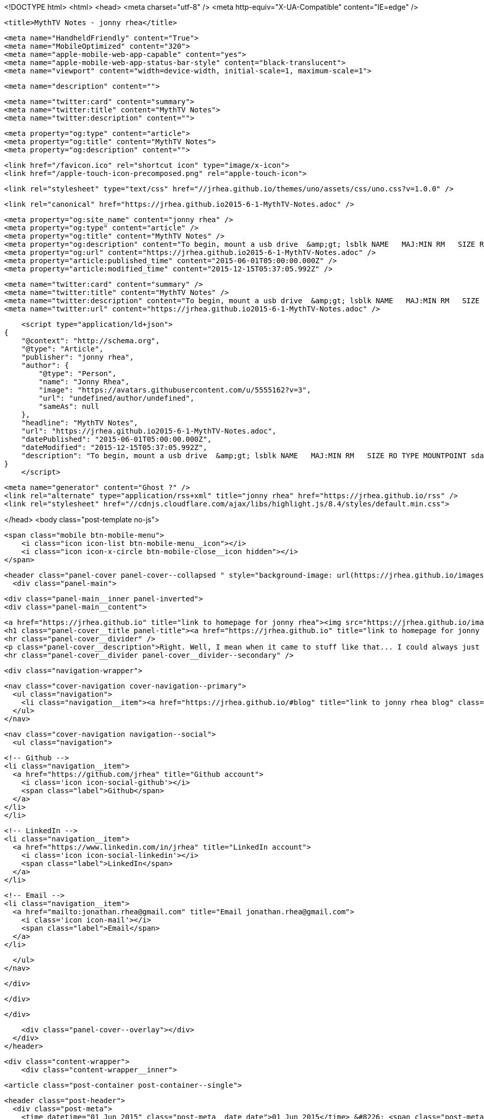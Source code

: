 <!DOCTYPE html>
<html>
<head>
    <meta charset="utf-8" />
    <meta http-equiv="X-UA-Compatible" content="IE=edge" />

    <title>MythTV Notes - jonny rhea</title>

    <meta name="HandheldFriendly" content="True">
    <meta name="MobileOptimized" content="320">
    <meta name="apple-mobile-web-app-capable" content="yes">
    <meta name="apple-mobile-web-app-status-bar-style" content="black-translucent">
    <meta name="viewport" content="width=device-width, initial-scale=1, maximum-scale=1">

    <meta name="description" content="">

    <meta name="twitter:card" content="summary">
    <meta name="twitter:title" content="MythTV Notes">
    <meta name="twitter:description" content="">

    <meta property="og:type" content="article">
    <meta property="og:title" content="MythTV Notes">
    <meta property="og:description" content="">

    <link href="/favicon.ico" rel="shortcut icon" type="image/x-icon">
    <link href="/apple-touch-icon-precomposed.png" rel="apple-touch-icon">

    <link rel="stylesheet" type="text/css" href="//jrhea.github.io/themes/uno/assets/css/uno.css?v=1.0.0" />

    <link rel="canonical" href="https://jrhea.github.io2015-6-1-MythTV-Notes.adoc" />
    
    <meta property="og:site_name" content="jonny rhea" />
    <meta property="og:type" content="article" />
    <meta property="og:title" content="MythTV Notes" />
    <meta property="og:description" content="To begin, mount a usb drive  &amp;gt; lsblk NAME   MAJ:MIN RM   SIZE RO TYPE MOUNTPOINT sda      8:0    0 119.2G  0 disk ├─sda1   8:1    0 115.2G  0 part / ├─sda2   8:2    0     1K  0 part └─sda5..." />
    <meta property="og:url" content="https://jrhea.github.io2015-6-1-MythTV-Notes.adoc" />
    <meta property="article:published_time" content="2015-06-01T05:00:00.000Z" />
    <meta property="article:modified_time" content="2015-12-15T05:37:05.992Z" />
    
    <meta name="twitter:card" content="summary" />
    <meta name="twitter:title" content="MythTV Notes" />
    <meta name="twitter:description" content="To begin, mount a usb drive  &amp;gt; lsblk NAME   MAJ:MIN RM   SIZE RO TYPE MOUNTPOINT sda      8:0    0 119.2G  0 disk ├─sda1   8:1    0 115.2G  0 part / ├─sda2   8:2    0     1K  0 part └─sda5..." />
    <meta name="twitter:url" content="https://jrhea.github.io2015-6-1-MythTV-Notes.adoc" />
    
    <script type="application/ld+json">
{
    "@context": "http://schema.org",
    "@type": "Article",
    "publisher": "jonny rhea",
    "author": {
        "@type": "Person",
        "name": "Jonny Rhea",
        "image": "https://avatars.githubusercontent.com/u/5555162?v=3",
        "url": "undefined/author/undefined",
        "sameAs": null
    },
    "headline": "MythTV Notes",
    "url": "https://jrhea.github.io2015-6-1-MythTV-Notes.adoc",
    "datePublished": "2015-06-01T05:00:00.000Z",
    "dateModified": "2015-12-15T05:37:05.992Z",
    "description": "To begin, mount a usb drive  &amp;gt; lsblk NAME   MAJ:MIN RM   SIZE RO TYPE MOUNTPOINT sda      8:0    0 119.2G  0 disk ├─sda1   8:1    0 115.2G  0 part / ├─sda2   8:2    0     1K  0 part └─sda5..."
}
    </script>

    <meta name="generator" content="Ghost ?" />
    <link rel="alternate" type="application/rss+xml" title="jonny rhea" href="https://jrhea.github.io/rss" />
    <link rel="stylesheet" href="//cdnjs.cloudflare.com/ajax/libs/highlight.js/8.4/styles/default.min.css">

</head>
<body class="post-template no-js">

    <span class="mobile btn-mobile-menu">
        <i class="icon icon-list btn-mobile-menu__icon"></i>
        <i class="icon icon-x-circle btn-mobile-close__icon hidden"></i>
    </span>

    <header class="panel-cover panel-cover--collapsed " style="background-image: url(https://jrhea.github.io/images/whoru.png)">
      <div class="panel-main">
    
        <div class="panel-main__inner panel-inverted">
        <div class="panel-main__content">
    
            <a href="https://jrhea.github.io" title="link to homepage for jonny rhea"><img src="https://jrhea.github.io/images/cube_solve.gif" width="80" alt="jonny rhea logo" class="panel-cover__logo logo" /></a>
            <h1 class="panel-cover__title panel-title"><a href="https://jrhea.github.io" title="link to homepage for jonny rhea">jonny rhea</a></h1>
            <hr class="panel-cover__divider" />
            <p class="panel-cover__description">Right. Well, I mean when it came to stuff like that... I could always just play.</p>
            <hr class="panel-cover__divider panel-cover__divider--secondary" />
    
            <div class="navigation-wrapper">
    
              <nav class="cover-navigation cover-navigation--primary">
                <ul class="navigation">
                  <li class="navigation__item"><a href="https://jrhea.github.io/#blog" title="link to jonny rhea blog" class="blog-button">Blog</a></li>
                </ul>
              </nav>
    
              
              
              <nav class="cover-navigation navigation--social">
                <ul class="navigation">
              
              
              
              
                  <!-- Github -->
                  <li class="navigation__item">
                    <a href="https://github.com/jrhea" title="Github account">
                      <i class='icon icon-social-github'></i>
                      <span class="label">Github</span>
                    </a>
                  </li>
                  </li>
              
              
              
              
                  <!-- LinkedIn -->
                  <li class="navigation__item">
                    <a href="https://www.linkedin.com/in/jrhea" title="LinkedIn account">
                      <i class='icon icon-social-linkedin'></i>
                      <span class="label">LinkedIn</span>
                    </a>
                  </li>
              
                  <!-- Email -->
                  <li class="navigation__item">
                    <a href="mailto:jonathan.rhea@gmail.com" title="Email jonathan.rhea@gmail.com">
                      <i class='icon icon-mail'></i>
                      <span class="label">Email</span>
                    </a>
                  </li>
              
                </ul>
              </nav>
              
    
            </div>
    
          </div>
    
        </div>
    
        <div class="panel-cover--overlay"></div>
      </div>
    </header>

    <div class="content-wrapper">
        <div class="content-wrapper__inner">
            

  <article class="post-container post-container--single">

    <header class="post-header">
      <div class="post-meta">
        <time datetime="01 Jun 2015" class="post-meta__date date">01 Jun 2015</time> &#8226; <span class="post-meta__tags tags"></span>
        <span class="post-meta__author author"><img src="https://avatars.githubusercontent.com/u/5555162?v=3" alt="profile image for Jonny Rhea" class="avatar post-meta__avatar" /> by Jonny Rhea</span>
      </div>
      <h1 class="post-title">MythTV Notes</h1>
    </header>

    <section class="post">
      <div class="paragraph">
<p><strong>To begin, mount a usb drive</strong></p>
</div>
<div class="literalblock">
<div class="content">
<pre> &gt; lsblk
NAME   MAJ:MIN RM   SIZE RO TYPE MOUNTPOINT
sda      8:0    0 119.2G  0 disk
├─sda1   8:1    0 115.2G  0 part /
├─sda2   8:2    0     1K  0 part
└─sda5   8:5    0     4G  0 part [SWAP]
sdb      8:16   0   2.7T  0 disk
└─sdb1   8:17   0     2T  0 part /mnt/mythtv-data-backup
sdc      8:32   0   2.7T  0 disk
└─sdc1   8:33   0     2T  0 part /mnt/mythtv-data1
sdd      8:48   0 931.5G  0 disk
└─sdd1   8:49   0 931.5G  0 part /mnt/tmp
sde      8:64   0   1.8T  0 disk
└─sde1   8:65   0   1.8T  0 part</pre>
</div>
</div>
<div class="paragraph">
<p><strong>Verify that the device matches the usb drive you want to copy to</strong></p>
</div>
<div class="literalblock">
<div class="content">
<pre> &gt; sudo fdisk -l /dev/sde
Disk /dev/sde: 2000.4 GB, 2000398934016 bytes
255 heads, 63 sectors/track, 243201 cylinders, total 3907029168 sectors
Units = sectors of 1 * 512 = 512 bytes
Sector size (logical/physical): 512 bytes / 512 bytes
I/O size (minimum/optimal): 512 bytes / 512 bytes
Disk identifier: 0xb7152577
Device    Boot     Start   End         Blocks        Id System
/dev/sde1          206848  3907024064  1953408608+   7  HPFS/NTFS/exFAT</pre>
</div>
</div>
<div class="paragraph">
<p><strong>Mount the usb drive</strong></p>
</div>
<div class="literalblock">
<div class="content">
<pre>&gt; sudo mount -t ntfs /dev/sde1 /mnt/tmp</pre>
</div>
</div>
<div class="paragraph">
<p><strong>Download the Mythlink script so you can export videos out of MythTV and rename the files</strong></p>
</div>
<div class="ulist">
<ul>
<li>
<p>Grab <a href="https://www.mythtv.org/wiki/Mythlink.pl">Mythlink.pl</a> script from MythTV wiki.</p>
</li>
<li>
<p>This will create a directory of symbolic links (regroup/title.mpg) to the actual file.mpg</p>
<div class="literalblock">
<div class="content">
<pre>&gt; perl Mythlink.pl --format %U/%T --destination ~/videos</pre>
</div>
</div>
</li>
</ul>
</div>
<div class="paragraph">
<p><strong>Copy the files to your usb drive</strong></p>
</div>
<div class="ulist">
<ul>
<li>
<p>copy the files to the location and dereference symlinks</p>
<div class="literalblock">
<div class="content">
<pre>&gt; cp -rvL ~/videos /mnt/tmp/</pre>
</div>
</div>
</li>
<li>
<p>copy only files that haven&#8217;t been copied yet and dereference symlinks</p>
<div class="literalblock">
<div class="content">
<pre>&gt; cp -ruvL ~/videos /mnt/tmp/</pre>
</div>
</div>
</li>
</ul>
</div>
    </section>

  </article>




            <footer class="footer">
                <span class="footer__copyright">&copy; 2015. All rights reserved.</span>
                <span class="footer__copyright"><a href="http://uno.daleanthony.com" title="link to page for Uno Ghost theme">Uno theme</a> by <a href="http://daleanthony.com" title="link to website for Dale-Anthony">Dale-Anthony</a></span>
                <span class="footer__copyright">Proudly published with <a href="http://hubpress.io" title="link to Hubpress website">Hubpress</a></span>
            </footer>
        </div>
    </div>

    <script src="//cdnjs.cloudflare.com/ajax/libs/jquery/2.1.3/jquery.min.js?v="></script> <script src="//cdnjs.cloudflare.com/ajax/libs/moment.js/2.9.0/moment-with-locales.min.js?v="></script> <script src="//cdnjs.cloudflare.com/ajax/libs/highlight.js/8.4/highlight.min.js?v="></script> 
      <script type="text/javascript">
        jQuery( document ).ready(function() {
          // change date with ago
          jQuery('ago.ago').each(function(){
            var element = jQuery(this).parent();
            element.html( moment(element.text()).fromNow());
          });
        });

        hljs.initHighlightingOnLoad();      
      </script>

    <script type="text/javascript" src="//jrhea.github.io/themes/uno/assets/js/main.js?v=1.0.0"></script>
    

</body>
</html>
